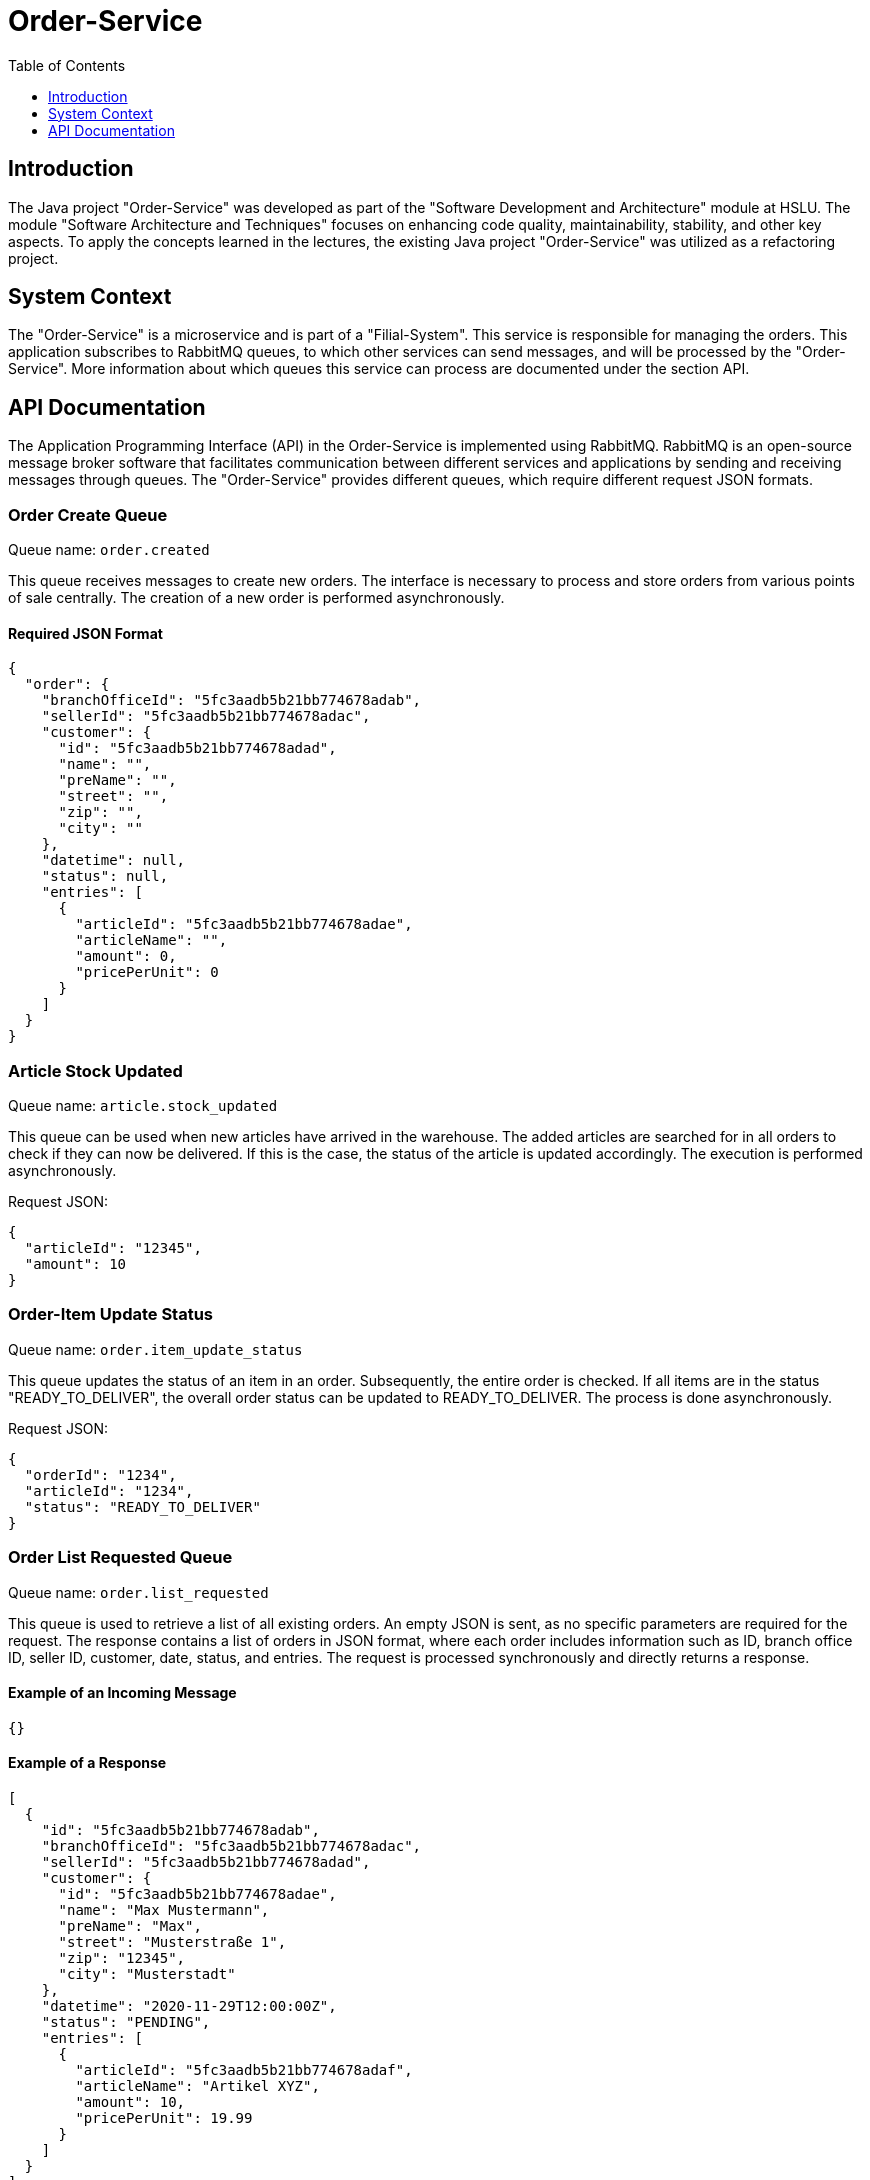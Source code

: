 = Order-Service
:imagesdir: ./images
:toc:
:toc-title: Table of Contents
:toclevels: 1

== Introduction
The Java project "Order-Service" was developed as part of the "Software Development and Architecture" module at HSLU. The module "Software Architecture and Techniques" focuses on enhancing code quality, maintainability, stability, and other key aspects. To apply the concepts learned in the lectures, the existing Java project "Order-Service" was utilized as a refactoring project.

== System Context
The "Order-Service" is a microservice and is part of a "Filial-System". This service is responsible for managing the orders. This application subscribes to RabbitMQ queues, to which other services can send messages, and will be processed by the "Order-Service". More information about which queues this service can process are documented under the section API.

== API Documentation
The Application Programming Interface (API) in the Order-Service is implemented using RabbitMQ. RabbitMQ is an open-source message broker software that facilitates communication between different services and applications by sending and receiving messages through queues. The "Order-Service" provides different queues, which require different request JSON formats.

=== Order Create Queue
Queue name: `order.created`

This queue receives messages to create new orders. The interface is necessary to process and store orders from various points of sale centrally. The creation of a new order is performed asynchronously.

==== Required JSON Format

[source,json]
----
{
  "order": {
    "branchOfficeId": "5fc3aadb5b21bb774678adab",
    "sellerId": "5fc3aadb5b21bb774678adac",
    "customer": {
      "id": "5fc3aadb5b21bb774678adad",
      "name": "",
      "preName": "",
      "street": "",
      "zip": "",
      "city": ""
    },
    "datetime": null,
    "status": null,
    "entries": [
      {
        "articleId": "5fc3aadb5b21bb774678adae",
        "articleName": "",
        "amount": 0,
        "pricePerUnit": 0
      }
    ]
  }
}
----

=== Article Stock Updated
Queue name: `article.stock_updated`

This queue can be used when new articles have arrived in the warehouse. The added articles are searched for in all orders to check if they can now be delivered. If this is the case, the status of the article is updated accordingly. The execution is performed asynchronously.

Request JSON:
[source,json]
----
{
  "articleId": "12345",
  "amount": 10
}
----

=== Order-Item Update Status
Queue name: `order.item_update_status`

This queue updates the status of an item in an order. Subsequently, the entire order is checked. If all items are in the status "READY_TO_DELIVER", the overall order status can be updated to READY_TO_DELIVER. The process is done asynchronously.

Request JSON:
[source,json]
----
{
  "orderId": "1234",
  "articleId": "1234",
  "status": "READY_TO_DELIVER"
}
----

=== Order List Requested Queue
Queue name: `order.list_requested`

This queue is used to retrieve a list of all existing orders. An empty JSON is sent, as no specific parameters are required for the request. The response contains a list of orders in JSON format, where each order includes information such as ID, branch office ID, seller ID, customer, date, status, and entries. The request is processed synchronously and directly returns a response.

==== Example of an Incoming Message

[source,json]
----
{}
----

==== Example of a Response

[source,json]
----
[
  {
    "id": "5fc3aadb5b21bb774678adab",
    "branchOfficeId": "5fc3aadb5b21bb774678adac",
    "sellerId": "5fc3aadb5b21bb774678adad",
    "customer": {
      "id": "5fc3aadb5b21bb774678adae",
      "name": "Max Mustermann",
      "preName": "Max",
      "street": "Musterstraße 1",
      "zip": "12345",
      "city": "Musterstadt"
    },
    "datetime": "2020-11-29T12:00:00Z",
    "status": "PENDING",
    "entries": [
      {
        "articleId": "5fc3aadb5b21bb774678adaf",
        "articleName": "Artikel XYZ",
        "amount": 10,
        "pricePerUnit": 19.99
      }
    ]
  }
]
----